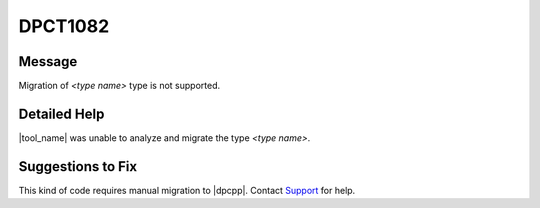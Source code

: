 .. _DPCT1082:

DPCT1082
========

Message
-------

.. _msg-1082-start:

Migration of *<type name>* type is not supported.

.. _msg-1082-end:

Detailed Help
-------------

|tool_name| was unable to analyze and migrate the type *<type name>*.

Suggestions to Fix
------------------

This kind of code requires manual migration to |dpcpp|. Contact
`Support <https://software.intel.com/content/www/us/en/develop/support.html>`_
for help.
